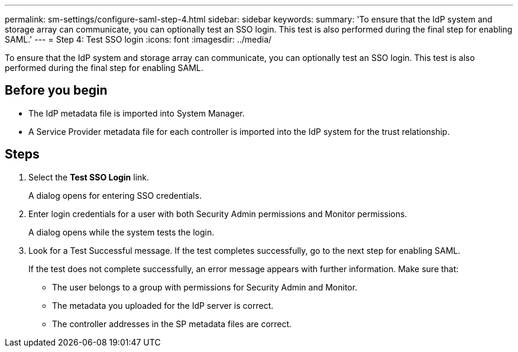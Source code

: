 ---
permalink: sm-settings/configure-saml-step-4.html
sidebar: sidebar
keywords: 
summary: 'To ensure that the IdP system and storage array can communicate, you can optionally test an SSO login. This test is also performed during the final step for enabling SAML.'
---
= Step 4: Test SSO login
:icons: font
:imagesdir: ../media/

[.lead]
To ensure that the IdP system and storage array can communicate, you can optionally test an SSO login. This test is also performed during the final step for enabling SAML.

== Before you begin

* The IdP metadata file is imported into System Manager.
* A Service Provider metadata file for each controller is imported into the IdP system for the trust relationship.

== Steps

. Select the *Test SSO Login* link.
+
A dialog opens for entering SSO credentials.

. Enter login credentials for a user with both Security Admin permissions and Monitor permissions.
+
A dialog opens while the system tests the login.

. Look for a Test Successful message. If the test completes successfully, go to the next step for enabling SAML.
+
If the test does not complete successfully, an error message appears with further information. Make sure that:

 ** The user belongs to a group with permissions for Security Admin and Monitor.
 ** The metadata you uploaded for the IdP server is correct.
 ** The controller addresses in the SP metadata files are correct.
